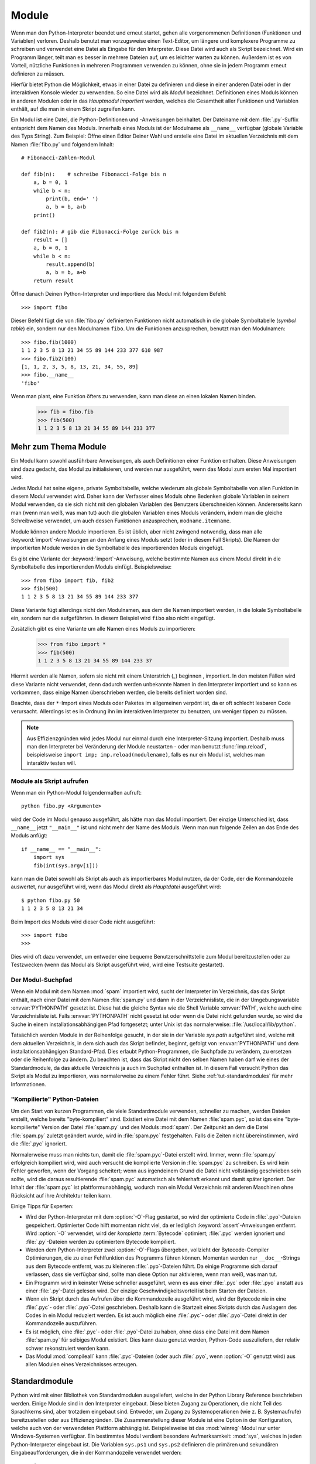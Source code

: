 .. _tut-modules:

******
Module
******

Wenn man den Python-Interpreter beendet und erneut startet, gehen alle
vorgenommenen Definitionen (Funktionen und Variablen) verloren. Deshalb benutzt
man vorzugsweise einen Text-Editor, um längere und komplexere Programme zu
schreiben und verwendet eine Datei als Eingabe für den Interpreter. Diese Datei
wird auch als Skript bezeichnet. Wird ein Programm länger, teilt man es besser
in mehrere Dateien auf, um es leichter warten zu können. Außerdem ist es von
Vorteil, nützliche Funktionen in mehreren Programmen verwenden zu können, ohne
sie in jedem Programm erneut definieren zu müssen.

Hierfür bietet Python die Möglichkeit, etwas in einer Datei zu definieren und
diese in einer anderen Datei oder in der interaktiven Konsole wieder zu
verwenden. So eine Datei wird als *Modul* bezeichnet. Definitionen eines Moduls
können in anderen Modulen oder in das *Hauptmodul* *importiert* werden, welches
die Gesamtheit aller Funktionen und Variablen enthält, auf die man in einem
Skript zugreifen kann.
 
Ein Modul ist eine Datei, die Python-Definitionen und -Anweisungen beinhaltet.
Der Dateiname mit dem :file:`.py`-Suffix entspricht dem Namen des Moduls.
Innerhalb eines Moduls ist der Modulname als ``__name__`` verfügbar (globale
Variable des Typs String). Zum Beispiel: Öffne einen Editor Deiner Wahl und
erstelle eine Datei im aktuellen Verzeichnis mit dem Namen :file:`fibo.py` und
folgendem Inhalt::

	# Fibonacci-Zahlen-Modul

	def fib(n):    # schreibe Fibonacci-Folge bis n
	    a, b = 0, 1
	    while b < n:
	        print(b, end=' ')
	        a, b = b, a+b
	    print()

	def fib2(n): # gib die Fibonacci-Folge zurück bis n
	    result = []
	    a, b = 0, 1
	    while b < n:
	        result.append(b)
	        a, b = b, a+b
	    return result
	
Öffne danach Deinen Python-Interpreter und importiere das Modul mit folgendem
Befehl::

	>>> import fibo
	
Dieser Befehl fügt die von :file:`fibo.py` definierten Funktionen nicht
automatisch in die globale Symboltabelle (*symbol table*) ein, sondern nur den
Modulnamen ``fibo``. Um die Funktionen anzusprechen, benutzt man den
Modulnamen::

	>>> fibo.fib(1000)
	1 1 2 3 5 8 13 21 34 55 89 144 233 377 610 987
	>>> fibo.fib2(100)
	[1, 1, 2, 3, 5, 8, 13, 21, 34, 55, 89]
	>>> fibo.__name__
	'fibo'
	
Wenn man plant, eine Funktion öfters zu verwenden, kann man diese an einen
lokalen Namen binden.

	>>> fib = fibo.fib
	>>> fib(500)
	1 1 2 3 5 8 13 21 34 55 89 144 233 377

.. _tut-moremodules:

Mehr zum Thema Module
=====================

Ein Modul kann sowohl ausführbare Anweisungen, als auch Definitionen einer
Funktion enthalten. Diese Anweisungen sind dazu gedacht, das Modul zu
initialisieren, und werden nur ausgeführt, wenn das Modul zum ersten Mal
importiert wird.

Jedes Modul hat seine eigene, private Symboltabelle, welche wiederum als globale
Symboltabelle von allen Funktion in diesem Modul verwendet wird. Daher kann der
Verfasser eines Moduls ohne Bedenken globale Variablen in seinem Modul
verwenden, da sie sich nicht mit den globalen Variablen des Benutzers
überschneiden können. Andererseits kann man (wenn man weiß, was man tut) auch
die globalen Variablen eines Moduls verändern, indem man die gleiche
Schreibweise verwendet, um auch dessen Funktionen anzusprechen,
``modname.itemname``.

Module können andere Module importieren. Es ist üblich, aber nicht zwingend
notwendig, dass man alle :keyword:`import`-Anweisungen an den Anfang eines
Moduls setzt (oder in diesem Fall Skripts). Die Namen der importierten Module
werden in die Symboltabelle des importierenden Moduls eingefügt.

Es gibt eine Variante der :keyword:`import`-Anweisung, welche bestimmte Namen aus
einem Modul direkt in die Symboltabelle des importierenden Moduls einfügt.
Beispielsweise::

	>>> from fibo import fib, fib2
	>>> fib(500)
	1 1 2 3 5 8 13 21 34 55 89 144 233 377
	
Diese Variante fügt allerdings nicht den Modulnamen, aus dem die Namen
importiert werden, in die lokale Symboltabelle ein, sondern nur die
aufgeführten. In diesem Beispiel wird ``fibo`` also nicht eingefügt.

Zusätzlich gibt es eine Variante um alle Namen eines Moduls zu importieren:

	>>> from fibo import *
	>>> fib(500)
	1 1 2 3 5 8 13 21 34 55 89 144 233 37
	
Hiermit werden alle Namen, sofern sie nicht mit einem Unterstrich (`_`) beginnen
, importiert. In den meisten Fällen wird diese Variante nicht verwendet, denn
dadurch werden unbekannte Namen in den Interpreter importiert und so kann es
vorkommen, dass einige Namen überschrieben werden, die bereits definiert worden
sind.

Beachte, dass der ``*``-Import eines Moduls oder Paketes im allgemeinen verpönt
ist, da er oft schlecht lesbaren Code verursacht. Allerdings ist es in Ordnung
ihn im interaktiven Interpreter zu benutzen, um weniger tippen zu müssen.

.. note::

    Aus Effizienzgründen wird jedes Modul nur einmal durch eine
    Interpreter-Sitzung importiert. Deshalb muss man den Interpreter bei
    Veränderung der Module neustarten - oder man benutzt :func:`imp.reload`,
    beispielsweise ``import imp; imp.reload(modulename)``, falls es nur ein
    Modul ist, welches man interaktiv testen will.
	
.. _tut-modulesasscripts:
	
Module als Skript aufrufen
--------------------------

Wenn man ein Python-Modul folgendermaßen aufruft::

	python fibo.py <Argumente>
	
wird der Code im Modul genauso ausgeführt, als hätte man das Modul importiert.
Der einzige Unterschied ist, dass ``__name__`` jetzt ``"__main__"`` ist und
nicht mehr der Name des Moduls. Wenn man nun folgende Zeilen an das Ende des
Moduls anfügt::

	if __name__ == "__main__":
	    import sys
	    fib(int(sys.argv[1]))
	
kann man die Datei sowohl als Skript als auch als importierbares Modul
nutzen, da der Code, der die Kommandozeile auswertet, nur ausgeführt wird,
wenn das Modul direkt als *Hauptdatei* ausgeführt wird::

	$ python fibo.py 50
	1 1 2 3 5 8 13 21 34
	
Beim Import des Moduls wird dieser Code nicht ausgeführt::

	>>> import fibo
	>>>
	
Dies wird oft dazu verwendet, um entweder eine bequeme Benutzerschnittstelle zum
Modul bereitzustellen oder zu Testzwecken (wenn das Modul als Skript ausgeführt
wird, wird eine Testsuite gestartet).

.. _tut-searchpath:

Der Modul-Suchpfad
------------------

.. index:: triple: module; search; path

Wenn ein Modul mit dem Namen :mod:`spam` importiert wird, sucht der Interpreter
im Verzeichnis, das das Skript enthält, nach einer Datei mit dem Namen
:file:`spam.py` und dann in der Verzeichnisliste, die in der Umgebungsvariable
:envvar:`PYTHONPATH` gesetzt ist. Diese hat die gleiche Syntax wie die Shell
Variable :envvar:`PATH`, welche auch eine Verzeichnisliste ist. Falls
:envvar:`PYTHONPATH` nicht gesetzt ist oder wenn die Datei nicht gefunden wurde,
so wird die Suche in einem installationsabhängigen Pfad fortgesetzt; unter Unix
ist das normalerweise: :file:`/usr/local/lib/python`.

Tatsächlich werden Module in der Reihenfolge gesucht, in der sie in der Variable
`sys.path` aufgeführt sind, welche mit dem aktuellen Verzeichnis, in dem sich
auch das Skript befindet, beginnt, gefolgt von :envvar:`PYTHONPATH` und dem
installationsabhängigen Standard-Pfad. Dies erlaubt Python-Programmen, die
Suchpfade zu verändern, zu ersetzen oder die Reihenfolge zu ändern. Zu beachten
ist, dass das Skript nicht den selben Namen haben darf wie eines der
Standardmodule, da das aktuelle Verzeichnis ja auch im Suchpfad enthalten ist.
In diesem Fall versucht Python das Skript als Modul zu importieren, was
normalerweise zu einem Fehler führt. Siehe :ref:`tut-standardmodules` für mehr
Informationen.

"Kompilierte" Python-Dateien
----------------------------

Um den Start von kurzen Programmen, die viele Standardmodule verwenden,
schneller zu machen, werden Dateien erstellt, welche bereits "byte-kompiliert"
sind. Existiert eine Datei mit dem Namen :file:`spam.pyc`, so ist das eine
"byte-kompilierte" Version der Datei :file:`spam.py` und des Moduls :mod:`spam`.
Der Zeitpunkt an dem die Datei :file:`spam.py` zuletzt geändert wurde, wird in
:file:`spam.pyc` festgehalten. Falls die Zeiten nicht übereinstimmen, wird die
:file:`.pyc` ignoriert.

Normalerweise muss man nichts tun, damit die :file:`spam.pyc`-Datei erstellt
wird. Immer, wenn :file:`spam.py` erfolgreich kompiliert wird, wird auch
versucht die kompilierte Version in :file:`spam.pyc` zu schreiben. Es wird kein
Fehler geworfen, wenn der Vorgang scheitert; wenn aus irgendeinem Grund die
Datei nicht vollständig geschrieben sein sollte, wird die daraus resultierende
:file:`spam.pyc` automatisch als fehlerhaft erkannt und damit später ignoriert.
Der Inhalt der :file:`spam.pyc` ist plattformunabhängig, wodurch man ein Modul
Verzeichnis mit anderen Maschinen ohne Rücksicht auf ihre Architektur teilen
kann.

Einige Tipps für Experten:

* Wird der Python-Interpreter mit dem :option:`-O`-Flag gestartet, so
  wird der optimierte Code in :file:`.pyo`-Dateien gespeichert. Optimierter Code
  hilft momentan nicht viel, da er lediglich :keyword:`assert`-Anweisungen
  entfernt. Wird :option:`-O` verwendet, wird der *komplette* :term:`Bytecode`
  optimiert; :file:`.pyc` werden ignoriert und :file:`.py`-Dateien werden zu
  optimiertem Bytecode kompiliert.

* Werden dem Python-Interpreter zwei :option:`-O`-Flags übergeben, vollzieht der
  Bytecode-Compiler Optimierungen, die zu einer Fehlfunktion des Programms
  führen können. Momentan werden nur ``__doc__``-Strings aus dem Bytecode
  entfernt, was zu kleineren :file:`.pyo`-Dateien führt. Da einige Programme
  sich darauf verlassen, dass sie verfügbar sind, sollte man diese Option nur
  aktivieren, wenn man weiß, was man tut.

* Ein Programm wird in keinster Weise schneller ausgeführt, wenn es aus einer
  :file:`.pyc` oder :file:`.pyo` anstatt aus einer :file:`.py`-Datei gelesen
  wird. Der einzige Geschwindigkeitsvorteil ist beim Starten der Dateien.

* Wenn ein Skript durch das Aufrufen über die Kommandozeile ausgeführt wird,
  wird der Bytecode nie in eine :file:`.pyc`- oder :file:`.pyo`-Datei
  geschrieben. Deshalb kann die Startzeit eines Skripts durch das Auslagern des
  Codes in ein Modul reduziert werden. Es ist auch möglich eine :file:`.pyc`-
  oder :file:`.pyo`-Datei direkt in der Kommandozeile auszuführen.

* Es ist möglich, eine :file:`.pyc`- oder :file:`.pyo`-Datei zu haben, ohne dass
  eine Datei mit dem Namen :file:`spam.py` für selbiges Modul existiert.  Dies
  kann dazu genutzt werden, Python-Code auszuliefern, der relativ schwer
  rekonstruiert werden kann.

* Das Modul :mod:`compileall` kann :file:`.pyc`-Dateien (oder auch :file:`.pyo`,
  wenn :option:`-O` genutzt wird) aus allen Modulen eines Verzeichnisses
  erzeugen.

.. _tut-standardmodules:

Standardmodule
==============

.. index:: module: sys

Python wird mit einer Bibliothek von Standardmodulen ausgeliefert, welche in der
Python Library Reference beschrieben werden. Einige Module sind in den
Interpreter eingebaut. Diese bieten Zugang zu Operationen, die nicht Teil des
Sprachkerns sind, aber trotzdem eingebaut sind. Entweder, um Zugang zu
Systemoperationen (wie z. B. Systemaufrufe) bereitzustellen oder aus
Effizienzgründen. Die Zusammenstellung dieser Module ist eine Option in der
Konfiguration, welche auch von der verwendeten Plattform abhängig ist.
Beispielsweise ist das :mod:`winreg`-Modul nur unter Windows-Systemen verfügbar.
Ein bestimmtes Modul verdient besondere Aufmerksamkeit: :mod:`sys`, welches in
jeden Python-Interpreter eingebaut ist. Die Variablen ``sys.ps1`` und
``sys.ps2`` definieren die primären und sekundären Eingabeaufforderungen, die in
der Kommandozeile verwendet werden::

	>>> import sys
	>>> sys.ps1
	'>>> '
	>>> sys.ps2
	'... '
	>>> sys.ps1 = 'C> '
	C> print('Yuck!')
	Yuck!
	C>
	
Diese beiden Variablen werden nur definiert, wenn der Interpreter im
interaktiven Modus ist.

Die Variable ``sys.path`` ist eine Liste von Zeichenketten, die den Suchpfad des
Interpreters vorgibt. Sie ist mit einem Standardpfad voreingestellt, der aus der
Umgebungsvariable :envvar:`PYTHONPATH` entnommen wird oder aus einem eingebauten
Standardwert, falls :envvar:`PYTHONPATH` nicht gesetzt ist. Man kann diese
Variable mit normalen Listenoperationen verändern::

	>>> import sys
	>>> sys.path.append('/ufs/guido/lib/python')
	
.. _tut-dir:

Die :func:`dir`-Funktion
========================

Die eingebaute Funktion :func:`dir` wird benutzt, um herauszufinden, welche
Namen in einem Modul definiert sind. Es wird eine sortierte Liste von Strings
zurückgegeben::

	>>> import fibo, sys
	>>> dir(fibo)
	['__name__', 'fib', 'fib2']
	>>> dir(sys)
    ['__displayhook__', '__doc__', '__excepthook__', '__name__', '__stderr__',
    '__stdin__', '__stdout__', '_getframe', 'api_version', 'argv',
    'builtin_module_names', 'byteorder', 'callstats', 'copyright',
    'displayhook', 'exc_info', 'excepthook', 'exec_prefix', 'executable',
    'exit', 'getdefaultencoding', 'getdlopenflags', 'getrecursionlimit',
    'getrefcount', 'hexversion', 'maxint', 'maxunicode', 'meta_path', 'modules',
    'path', 'path_hooks', 'path_importer_cache', 'platform', 'prefix', 'ps1',
    'ps2', 'setcheckinterval', 'setdlopenflags', 'setprofile',
    'setrecursionlimit', 'settrace', 'stderr', 'stdin', 'stdout', 'version',
    'version_info', 'warnoptions']
	
Wenn man keine Parameter übergibt, liefert :func:`dir` eine Liste der aktuell
definierten Namen::

	>>> a = [1, 2, 3, 4, 5]
	>>> import fibo
	>>> fib = fibo.fib
	>>> dir()
    ['__builtins__', '__doc__', '__file__', '__name__', 'a', 'fib', 'fibo',
    'sys']
	
Zu Beachten ist, dass alle Typen von Namen ausgegeben werden: Variablen, Module,
Funktionen, etc.

.. index:: module: builtins

:func:`dir` listet allerdings nicht die Namen der eingebauten Funktionen und
Variablen auf. Falls man diese auflisten will, muss man das Standardmodul
:mod:`builtins` verwenden::

	>>> import builtins
    >>> dir(builtins)
    ['ArithmeticError', 'AssertionError', 'AttributeError', 'BaseException',
    'BufferError', 'BytesWarning', 'DeprecationWarning', 'EOFError', 'Ellipsis',
    'EnvironmentError', 'Exception', 'False', 'FloatingPointError',
    'FutureWarning', 'GeneratorExit', 'IOError', 'ImportError', 'ImportWarning',
    'IndentationError', 'IndexError', 'KeyError', 'KeyboardInterrupt',
    'LookupError', 'MemoryError', 'NameError', 'None', 'NotImplemented',
    'NotImplementedError', 'OSError', 'OverflowError',
    'PendingDeprecationWarning', 'ReferenceError', 'RuntimeError',
    'RuntimeWarning', 'StopIteration', 'SyntaxError', 'SyntaxWarning',
    'SystemError', 'SystemExit', 'TabError', 'True', 'TypeError',
    'UnboundLocalError', 'UnicodeDecodeError', 'UnicodeEncodeError',
    'UnicodeError', 'UnicodeTranslateError', 'UnicodeWarning', 'UserWarning',
    'ValueError', 'Warning', 'ZeroDivisionError', '__build_class__',
    '__debug__', '__doc__', '__import__', '__name__', '__package__', 'abs',
    'all', 'any', 'ascii', 'bin', 'bool', 'bytearray', 'bytes', 'chr',
    'classmethod', 'compile', 'complex', 'copyright', 'credits', 'delattr',
    'dict', 'dir', 'divmod', 'enumerate', 'eval', 'exec', 'exit', 'filter',
    'float', 'format', 'frozenset', 'getattr', 'globals', 'hasattr', 'hash',
    'help', 'hex', 'id', 'input', 'int', 'isinstance', 'issubclass', 'iter',
    'len', 'license', 'list', 'locals', 'map', 'max', 'memoryview', 'min',
    'next', 'object', 'oct', 'open', 'ord', 'pow', 'print', 'property', 'quit',
    'range', 'repr', 'reversed', 'round', 'set', 'setattr', 'slice', 'sorted',
    'staticmethod', 'str', 'sum', 'super', 'tuple', 'type', 'vars', 'zip']
    
.. _tut-packages:

Pakete
======

Pakete werden dazu verwendet, den Modul-Namensraum von Python zu strukturieren,
indem man Modulnamen durch Punkte trennt. Zum Beispiel verweist :mod:`A.B` auf
ein Untermodul ``B`` im Paket ``A``. Genauso wie die Verwendung von Modulen den
Autor von Modulen davor bewahrt, sich Sorgen um andere globale Variablennamen zu
machen, so bewahrt die Verwendung von Modulen, die durch mehrere Punkte getrennt
sind, den Autor davor, sich Sorgen um andere Modulnamen machen zu müssen.

Angenommen man will eine Sammlung von Modulen (ein "Paket") erstellen, um
Audiodateien und -daten einheitlich zu bearbeiten. Es gibt unzählige
verschiedene Audioformate (gewöhnlicherweise erkennt man diese an Ihrer
Dateiendung, z.B. :file:`.wav`, :file:`.aiff`, :file:`.au`), sodass man eine
ständig wachsende Sammlung von Modulen erstellen und warten muss. Außerdem will
man auch verschiedene Arbeiten an den Audiodaten verrichten (wie zum Beispiel
Mixen, Echo hinzufügen, etc.), also wird man immer wieder Module schreiben, die
diese Arbeiten ausführen. Hier eine mögliche Struktur für so ein Paket
(ausgedrückt in der Form eines hierarchischen Dateisystems)::

	sound/                             Top-level package
	         __init__.py               Initialize the sound package
	         formats/                  Subpackage for file format conversions
	                 __init__.py
	                 wavread.py
	                 wavwrite.py
	                 aiffread.py
	                 aiffwrite.py
	                 auread.py
	                 auwrite.py
	                 ...
	         effects/                  Subpackage for sound effects
	                 __init__.py
	                 echo.py
	                 surround.py
	                 reverse.py
	                 ...
	         filters/                  Subpackage for filters
	                 __init__.py
	                 equalizer.py
	                 vocoder.py
	                 karaoke.py
	                 ...
	
Wenn man das Paket importiert, sucht Python durch die Verzeichnisse im
``sys.path``, um nach dem Paket in einem Unterverzeichnis zu suchen.

Die :file:`__init__.py`-Datei wird benötigt, damit Python das Verzeichnis als
Paket behandelt. Dies hat den Grund, dass Verzeichnisse mit einem normalen
Namen, wie z.B. ``string``, nicht unbeabsichtigt Module verstecken, die weiter
hinten im Suchpfad erscheinen. Im einfachsten Fall ist :file:`__init__.py` eine
leere Datei, sie kann allerdings auch Initialisierungscode für das Paket
enthalten oder die ``__all__``-Variable setzen, welche später genauer
beschrieben wird.

Benutzer eines Pakets können individuelle Module aus dem Paket importieren::

	import sound.effects.echo

Dieser Vorgang lädt das Untermodul :mod:`sound.effects.echo`. Es muss mit seinem
kompletten Namen referenziert werden::

	sound.effects.echo.echofilter(input, output, delay=0.7, atten=4)
	
Eine alternative Methode, um dieses Untermodul zu importieren::

	from sound.effects import echo
	
Diese Variante lädt auch das Untermodul :mod:`echo`, macht es aber ohne seinen
Paket-Präfix verfügbar. Man verwendet es folgendermaßen::

	echo.echofilter(input, output, delay=0.7, atten=4)
	
Eine weitere Möglichkeit ist, die beschriebene Funktion oder Variable direkt zu
importieren::

	from sound.effects.echo import echofilter
	
Genau wie in den anderen Beispielen, lädt dies das Untermodul :mod:`echo`. In
diesem Fall wird aber die :func:`echofilter` Funktion direkt verfügbar gemacht::

	echofilter(input, output, delay=0.7, atten=4)
	
Wenn man ``from package import item`` verwendet, kann das ``item`` entweder ein
Untermodul und -paket sein oder ein Name, der in diesem Paket definiert ist (z.
B. eine Funktion, eine Klasse oder Variable). Die ``import``-Anweisung überprüft
zuerst, ob das ``item`` in diesem Paket definiert ist; falls nicht, wird von
einem Modul ausgegangen und versucht es zu laden. Wenn nichts gefunden wird,
wird eine :exc:`ImportError`-Ausnahme geworfen.

Im Gegensatz dazu, muss bei Verwendung von ``import item.subitem.subsubitem``
jedes ``item`` ein Paket sein; das letzte ``item`` kann ein Modul oder ein Paket
sein, aber es darf keine Klasse, Funktion oder Variable im darüber geordneten
``item`` sein.


.. _tut-pkg-import-start:

\* aus einem Paket importieren
------------------------------

.. index:: single: __all__

Was passiert nun, wenn der Benutzer ``from sound.effects import *`` schreibt?
Idealerweise würde man hoffen, dass dies irgendwie an das Dateisystem
weitergereicht wird und alle Untermodule, die es im Paket gibt, findet und sie
alle importiert. Das könnte sehr lange dauern und Untermodule zu importieren
könnte Nebeneffekte hervorrufen, die nur dann auftreten sollten, wenn das
Untermodul explizit importiert wird.

Die einzige Lösung ist, dass der Autor des Paketes einen expliziten Index des
Paketes bereitstellt. Die :keyword:`import`-Anweisung folgt folgender
Konvention: Definiert die Datei :file:`__init__.py` des Paketes eine Liste
namens ``__all__``, wird diese als Liste der Modulnamen behandelt, die bei
``from package import *`` importiert werden sollen. Es ist Aufgabe des
Paketautoren diese Liste aktuell zu halten, wenn er eine neue Version des
Paketes veröffentlicht. Paketautoren können sich auch entscheiden es nicht zu
unterstützen, wenn sie einen \*-Import ihres Paketes für nutzlos halten. Zum
Beispiel könnte die Datei :file:`sound/effects/__init__.py` folgenden Code
enthalten::

    __all__ = ["echo", "surround", "reverse"]

Dies würde bedeuten, dass ``from sound.effects import *`` die drei genannten
Untermodule des :mod:`sound` Paketes importiert.

Ist ``__all__`` nicht definiert, importiert die Anweisung ``from sound.effects
import *`` *nicht* alle Untermodule des Paketes :mod:`sound.effects` in den
aktuellen Namensraum; es stellt nur sicher, dass das Paket :mod:`sound.effects`
importiert wurde (möglicherweise führt es jeglichen Initialisierungscode in
:file:`__init__.py` aus) und importiert dann alle Namen, die im Paket definiert
wurden. Inklusive der Namen, die in :file:`__init__.py` definiert werden (und
Untermodule die explizit geladen werden). Es bindet auch jegliche Untermodule
des Paketes ein, die durch vorherige :keyword:`import`-Anweisungen explizit
geladen wurden. Schau Dir mal diesen Code an::

    import sound.effects.echo
    import sound.effects.surround
    from sound.effects import *

Hier werden die Module :mod:`echo` und :mod:`surround` in den aktuellen
Namensraum importiert, da sie im Paket :mod:`sound.effects` definiert sind, wenn
die Anweisung ``from ... import`` ausgeführt wird. (Das funktioniert auch wenn
``__all__`` definiert ist.)

Auch wenn manche Module so entworfen wurden, nur Namen, die einem bestimmten
Namensschema folgen, bei einem ``import *`` zu exportieren, wird es dennoch als
schlechte Praxis betrachtet.

Aber bedenke, dass an der Benutzung von ``from Package import
specific_submodule`` nichts falsch ist! In der Tat ist es die empfohlene
Schreibweise, es sei denn das importierende Modul benutzt gleichnamige
Untermodule von anderen Paketen.

Referenzen innerhalb des Paketes
--------------------------------

Werden Pakete in Unterpakete strukturiert (wie das :mod:`sound`-Paket im
Beispiel), kann man absolute Importe benutzen um Untermodule der
Geschwisterpakete zu referenzieren. Wenn das Modul :mod:`sound.filters.vocoder`
beispielsweise das Modul :mod:`echo` im Paket :mod:`sound.effects` benutzen
muss, kann es ``from sound.effects import echo`` nutzen.

Man kann auch relative Importe in der ``from module import name``-Form der
:keyword:`import`-Anweisung nutzen. Diese Importe nutzen führende Punkte, um das
aktuelle und die Elternpakete, die im relativen Import beteiligt sind,
anzugeben. Aus dem :mod:`surround`-Modul heraus, könnte man beispielsweise
folgendes nutzen::

    from . import echo
    from .. import formats
    from ..filters import equalizer

Beachte, dass relative Importe auf dem Namen des aktuellen Moduls basieren. Da
der Name des Hauptmoduls immer ``"__main__"`` ist, müssen Module, die als
Hauptmodul einer Python-Anwendung gedacht sind, immer absolute Importe nutzen.


Pakete in mehreren Verzeichnissen
---------------------------------

Pakete unterstützen ein weiteres besonderes Attribut: :attr:`__path__`.  Es wird
als Liste initialisiert, die den Namen des Verzeichnisses mit der
:file:`__init__.py` des Pakets enthält. Dies geschieht, bevor der Code in dieser
Datei ausgeführt wird. Diese Variable kann verändert werden und eine Änderung
beeinflusst zukünftige Suchen nach Modulen und Unterpaketen, die im Paket
enthalten sind.

Auch wenn dieses Feature nicht oft gebraucht wird, kann sie benutzt werden um
die Menge der Module, die in einem Paket gefunden werden, zu erweitern.

.. rubric:: Fußnoten

.. [#] Eigentlich sind Funktionsdefinitionen auch 'Anweisungen', die
   'ausgeführt' werden; die Ausführung einer Funktionsdefinition auf Modulebene
   fügt den Funktionsnamen in die globale Symboltabelle des Moduls ein.
